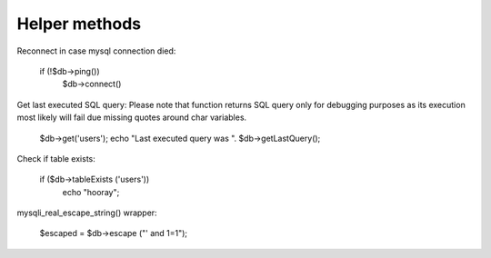 .. _helper-methods:

Helper methods
--------------

Reconnect in case mysql connection died:

 if (!$db->ping())
     $db->connect()

Get last executed SQL query: Please note that function returns SQL query only for debugging purposes as its execution most likely will fail due missing quotes around char variables.

    $db->get('users');
    echo "Last executed query was ". $db->getLastQuery();

Check if table exists:

    if ($db->tableExists ('users'))
        echo "hooray";

mysqli_real_escape_string() wrapper:

    $escaped = $db->escape ("' and 1=1");